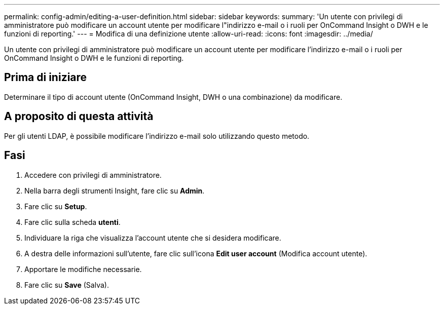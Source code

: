 ---
permalink: config-admin/editing-a-user-definition.html 
sidebar: sidebar 
keywords:  
summary: 'Un utente con privilegi di amministratore può modificare un account utente per modificare l"indirizzo e-mail o i ruoli per OnCommand Insight o DWH e le funzioni di reporting.' 
---
= Modifica di una definizione utente
:allow-uri-read: 
:icons: font
:imagesdir: ../media/


[role="lead"]
Un utente con privilegi di amministratore può modificare un account utente per modificare l'indirizzo e-mail o i ruoli per OnCommand Insight o DWH e le funzioni di reporting.



== Prima di iniziare

Determinare il tipo di account utente (OnCommand Insight, DWH o una combinazione) da modificare.



== A proposito di questa attività

Per gli utenti LDAP, è possibile modificare l'indirizzo e-mail solo utilizzando questo metodo.



== Fasi

. Accedere con privilegi di amministratore.
. Nella barra degli strumenti Insight, fare clic su *Admin*.
. Fare clic su *Setup*.
. Fare clic sulla scheda *utenti*.
. Individuare la riga che visualizza l'account utente che si desidera modificare.
. A destra delle informazioni sull'utente, fare clic sull'icona *Edit user account* (Modifica account utente).
. Apportare le modifiche necessarie.
. Fare clic su *Save* (Salva).

